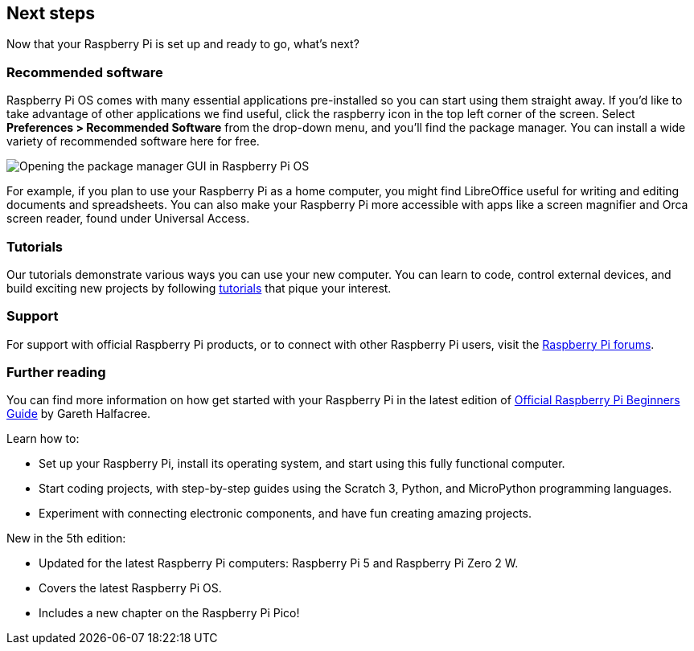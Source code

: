 == Next steps

Now that your Raspberry Pi is set up and ready to go, what's next?

=== Recommended software

Raspberry Pi OS comes with many essential applications pre-installed so you can start using them straight away. If you'd like to take advantage of other applications we find useful, click the raspberry icon in the top left corner of the screen. Select **Preferences > Recommended Software** from the drop-down menu, and you'll find the package manager. You can install a wide variety of recommended software here for free.

image::images/recommended-software.png[Opening the package manager GUI in Raspberry Pi OS]

For example, if you plan to use your Raspberry Pi as a home computer, you might find LibreOffice useful for writing and editing documents and spreadsheets. You can also make your Raspberry Pi more accessible with apps like a screen magnifier and Orca screen reader, found under Universal Access.

=== Tutorials

Our tutorials demonstrate various ways you can use your new computer. You can learn to code, control external devices, and build exciting new projects by following https://www.raspberrypi.com/tutorials/[tutorials] that pique your interest.

=== Support

For support with official Raspberry Pi products, or to connect with other Raspberry Pi users, visit the https://forums.raspberrypi.com/[Raspberry Pi forums].


[.booklink, booktype="buy", link=https://store.rpipress.cc/products/the-official-raspberry-pi-beginners-guide-5th-edition,image=image::images/fifth-editon-cover.png[]]
=== Further reading

You can find more information on how get started with your Raspberry Pi in the latest edition of https://store.rpipress.cc/collections/latest-releases/products/the-official-raspberry-pi-beginners-guide-5th-edition[Official Raspberry Pi Beginners Guide] by Gareth Halfacree.

Learn how to:

* Set up your Raspberry Pi, install its operating system, and start using this fully functional computer.
* Start coding projects, with step-by-step guides using the Scratch 3, Python, and MicroPython programming languages.
* Experiment with connecting electronic components, and have fun creating amazing projects.

New in the 5th edition:

* Updated for the latest Raspberry Pi computers: Raspberry Pi 5 and Raspberry Pi Zero 2 W.
* Covers the latest Raspberry Pi OS.
* Includes a new chapter on the Raspberry Pi Pico!